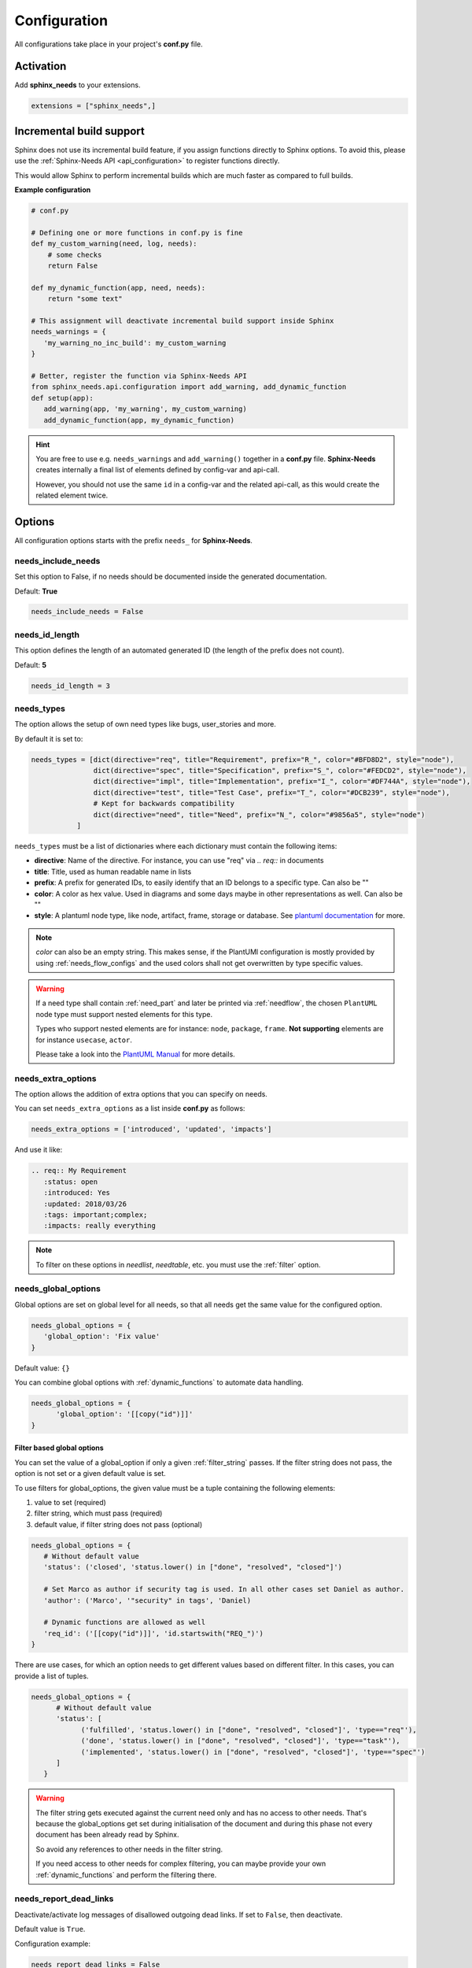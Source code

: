 .. _config:

Configuration
=============

All configurations take place in your project's **conf.py** file.

Activation
----------

Add **sphinx_needs** to your extensions.

.. code-block:: python

   extensions = ["sphinx_needs",]

.. _inc_build:

Incremental build support
-------------------------
Sphinx does not use its incremental build feature, if you assign functions directly to Sphinx options.
To avoid this, please use the :ref:`Sphinx-Needs API <api_configuration>` to register functions directly.

This would allow Sphinx to perform incremental builds which are much faster as compared to full builds.

**Example configuration**

.. code-block:: python

   # conf.py

   # Defining one or more functions in conf.py is fine
   def my_custom_warning(need, log, needs):
       # some checks
       return False

   def my_dynamic_function(app, need, needs):
       return "some text"

   # This assignment will deactivate incremental build support inside Sphinx
   needs_warnings = {
      'my_warning_no_inc_build': my_custom_warning
   }

   # Better, register the function via Sphinx-Needs API
   from sphinx_needs.api.configuration import add_warning, add_dynamic_function
   def setup(app):
      add_warning(app, 'my_warning', my_custom_warning)
      add_dynamic_function(app, my_dynamic_function)

.. hint::

   You are free to use e.g. ``needs_warnings`` and ``add_warning()`` together in a **conf.py** file.
   **Sphinx-Needs** creates internally a final list of elements defined by config-var and api-call.

   However, you should not use the same ``id`` in a config-var and the related api-call, as this would create
   the related element twice.

Options
-------

All configuration options starts with the prefix ``needs_`` for **Sphinx-Needs**.

needs_include_needs
~~~~~~~~~~~~~~~~~~~
Set this option to False, if no needs should be documented inside the generated documentation.

Default: **True**

.. code-block:: python

    needs_include_needs = False

.. _needs_id_length:

needs_id_length
~~~~~~~~~~~~~~~
This option defines the length of an automated generated ID (the length of the prefix does not count).

Default: **5**

.. code-block:: python

    needs_id_length = 3

.. _needs_types:

needs_types
~~~~~~~~~~~

The option allows the setup of own need types like bugs, user_stories and more.

By default it is set to:

.. code-block:: python

    needs_types = [dict(directive="req", title="Requirement", prefix="R_", color="#BFD8D2", style="node"),
                   dict(directive="spec", title="Specification", prefix="S_", color="#FEDCD2", style="node"),
                   dict(directive="impl", title="Implementation", prefix="I_", color="#DF744A", style="node"),
                   dict(directive="test", title="Test Case", prefix="T_", color="#DCB239", style="node"),
                   # Kept for backwards compatibility
                   dict(directive="need", title="Need", prefix="N_", color="#9856a5", style="node")
               ]

``needs_types`` must be a list of dictionaries where each dictionary must contain the following items:

* **directive**: Name of the directive. For instance, you can use "req" via `.. req::` in documents
* **title**: Title, used as human readable name in lists
* **prefix**: A prefix for generated IDs, to easily identify that an ID belongs to a specific type. Can also be ""
* **color**: A color as hex value. Used in diagrams and some days maybe in other representations as well. Can also be ""
* **style**: A plantuml node type, like node, artifact, frame, storage or database. See `plantuml documentation <http://plantuml.com/deployment-diagram>`__ for more.

.. note::

   `color` can also be an empty string. This makes sense, if the PlantUMl configuration is mostly provided by using
   :ref:`needs_flow_configs` and the used colors shall not get overwritten by type specific values.

.. warning::

   If a need type shall contain :ref:`need_part` and later be printed via :ref:`needflow`,
   the chosen ``PlantUML`` node type must support nested elements for
   this type.

   Types who support nested elements are for instance: ``node``, ``package``, ``frame``.
   **Not supporting** elements are for instance ``usecase``, ``actor``.

   Please take a look into the  `PlantUML Manual <https://plantuml.com/>`_ for more details.


.. _needs_extra_options:

needs_extra_options
~~~~~~~~~~~~~~~~~~~

.. versionadded:: 0.2.2

The option allows the addition of extra options that you can specify on
needs.

You can set ``needs_extra_options`` as a list inside **conf.py** as follows:

.. code-block:: python

   needs_extra_options = ['introduced', 'updated', 'impacts']


And use it like:

.. code-block:: rst

   .. req:: My Requirement
      :status: open
      :introduced: Yes
      :updated: 2018/03/26
      :tags: important;complex;
      :impacts: really everything

.. note:: To filter on these options in `needlist`, `needtable`, etc. you
          must use the :ref:`filter` option.


.. dropdown:: Show example

   **conf.py**

   .. code-block:: python

      needs_extra_options = ["my_extra_option",  "another_option"]

   **index.rst**

   .. code-block:: rst

      .. req:: My requirement with custom options
         :id: xyz_123
         :status: open
         :my_extra_option: A new option
         :another_option: filter_me

         Some content

      .. needfilter::
         :filter: "filter_me" in another_option

   **Result**

   .. req:: My requirement with custom options
      :id: xyz_123
      :status: open
      :my_extra_option: A new option
      :another_option: filter_me

      Some content

   .. needfilter::
      :filter: "filter_me" in another_option

.. _needs_global_options:

needs_global_options
~~~~~~~~~~~~~~~~~~~~
.. versionadded:: 0.3.0

Global options are set on global level for all needs, so that all needs get the same value for the configured option.

.. code-block:: python

   needs_global_options = {
      'global_option': 'Fix value'
   }

Default value: ``{}``

You can combine global options with :ref:`dynamic_functions` to automate data handling.

.. code-block:: python

   needs_global_options = {
         'global_option': '[[copy("id")]]'
   }

.. _global_option_filters:

Filter based global options
+++++++++++++++++++++++++++
.. versionadded:: 0.4.3

You can set the value of a global_option if only a given :ref:`filter_string` passes.
If the filter string does not pass, the option is not set or a given default value is set.

To use filters for global_options, the given value must be a tuple containing the following elements:

#. value to set (required)
#. filter string, which must pass (required)
#. default value, if filter string does not pass (optional)


.. code-block:: python

   needs_global_options = {
      # Without default value
      'status': ('closed', 'status.lower() in ["done", "resolved", "closed"]')

      # Set Marco as author if security tag is used. In all other cases set Daniel as author.
      'author': ('Marco', '"security" in tags', 'Daniel)

      # Dynamic functions are allowed as well
      'req_id': ('[[copy("id")]]', 'id.startswith("REQ_")')
   }

There are use cases, for which an option needs to get different values based on different filter.
In this cases, you can provide a list of tuples.

.. code-block:: python

      needs_global_options = {
            # Without default value
            'status': [
                  ('fulfilled', 'status.lower() in ["done", "resolved", "closed"]', 'type=="req"'),
                  ('done', 'status.lower() in ["done", "resolved", "closed"]', 'type=="task"'),
                  ('implemented', 'status.lower() in ["done", "resolved", "closed"]', 'type=="spec"')
            ]
         }

.. warning::

   The filter string gets executed against the current need only and has no access to other needs.
   That's because the global_options get set during initialisation of the document and during this phase not every
   document has been already read by Sphinx.

   So avoid any references to other needs in the filter string.

   If you need access to other needs for complex filtering, you can maybe provide your own :ref:`dynamic_functions`
   and perform the filtering there.

.. _needs_report_dead_links:

needs_report_dead_links
~~~~~~~~~~~~~~~~~~~~~~~

.. deprecated:: 2.1.0

    Instead add ``needs.link_outgoing`` to the `suppress_warnings <https://www.sphinx-doc.org/en/master/usage/configuration.html#confval-suppress_warnings>`__ list::

        suppress_warnings = ["needs.link_outgoing"]

Deactivate/activate log messages of disallowed outgoing dead links. If set to ``False``, then deactivate.

Default value is ``True``.

Configuration example:

.. code-block:: python

    needs_report_dead_links = False

.. _needs_extra_links:

needs_extra_links
~~~~~~~~~~~~~~~~~

.. versionadded:: 0.3.11

Allows the definition of additional link types.

Each configured link should define:

* **option**: The name of the option. Example "blocks".
* **incoming**: Incoming text, to use for incoming links. E.g. "is blocked by".
* **outgoing**: Outgoing text, to use for outgoing links. E.g. "blocks".
* **copy** (optional): True/False. If True, the links will be copied also to the common link-list (link type ``links``).
  Default: True
* **allow_dead_links** (optional): True/False. If True, dead links are allowed and do not throw a warning.
  See :ref:`allow_dead_links` for details. Default: False.
* **style** (optional): A plantuml style description, e.g. "#FFCC00". Used for :ref:`needflow`. See :ref:`links_style`.
* **style_part** (optional): Same as **style**, but get used if link is connected to a :ref:`need_part`.
  See :ref:`links_style`.


Configuration example:

.. code-block:: python

   needs_extra_links = [
      {
         "option": "checks",
         "incoming": "is checked by",
         "outgoing": "checks",
      },
      {
         "option": "triggers",
         "incoming": "is triggered by",
         "outgoing": "triggers",
         "copy": False,
         "allow_dead_links": True,
         "style": "#00AA00",
         "style_part": "#00AA00",
         "style_start": "-",
         "style_end": "--o",
      }
   ]


The above example configuration allows the following usage:

.. need-example::

    .. req:: My requirement
        :id: EXTRA_REQ_001

    .. test:: Test of requirements
        :id: EXTRA_TEST_001
        :checks: EXTRA_REQ_001, DEAD_LINK_NOT_ALLOWED
        :triggers: DEAD_LINK


.. attention:: The used option name can not be reused in the configuration of :ref:`needs_global_options`.

Link types with option-name **links** and **parent_needs** are added by default.
You are free to overwrite the default config by defining your own type with option name **links** or **parent_needs**.
This type will be used as default configuration for all links.

.. _allow_dead_links:

allow_dead_links
++++++++++++++++

.. versionadded:: 0.6.3

By setting ``allow_dead_links`` to ``True``, referenced, but not found needs do not throw a warning.
Instead the same text gets printed as log message on level ``INFO``.

Filtering
^^^^^^^^^
Need objects have the two attributes ``has_dead_links`` and ``has_forbidden_dead_links``.
``has_dead_links`` gets set to ``True``, if any dead link was found in the need.
And ``has_forbidden_dead_links`` is set to ``True`` only, if dead links were not allowed
(so ``allow_dead_links`` was set to ``False`` for at least one link type with dead links).

HTML style
^^^^^^^^^^

Also dead links get specific CSS attributes on the HTML output:
``needs_dead_link`` for all found dead links and an additional ``forbidden`` for link_types
with ``allow_dead_links`` not set or set to ``False``.

By default not allowed dead links will be shown in red , allowed ones in gray (see above example).


.. _links_style:

style / style_part
++++++++++++++++++

The style string can contain the following comma separated information:

* **color**: #ffcc00 or red
* **line style**: dotted, dashed, bold

Valid configuration examples are:

* ``#ffcc00``
* ``dashed``
* ``dotted,#red``

An empty string uses the default plantuml settings.

.. _needflow_style_start:

style_start / style_end
+++++++++++++++++++++++

These two options can define the arrow type, line type and line length.

See `Plantuml documentation page <https://plantuml.com/en/component-diagram>`_ for details about supported formats.

Here are some examples:

.. list-table::
   :header-rows: 1

   - * description
     * style_start
     * style_end
   - * default
     * ``-``
     * ``->``
   - * reverse
     * ``<-``
     * ``-``
   - * Both sides, dotted line
     * ``<.``
     * ``.>``
   - * Deeper level / longer line
     * ``--``
     * ``->``

Use ``style_start`` and ``style_end`` like this:

.. code-block:: python

   needs_extra_links = [
      {
         "option": "tests",
         "incoming": "is tested by",
         "outgoing": "tests",
         "copy": False,
         "style_start": "<-",
         "style_end": "down-->",
         "style": "#00AA00",
         "style_part": "dotted,#00AA00",
      }
   ]

.. note::

   Some plantuml diagrams have restrictions in the order of color (`style`)
   and orientation (`left`, `rigth`, `up` and `down`). We suggest to set the orientation
   in `style_end` like in the example above, as this is more often supported.


.. _needs_filter_data:

needs_filter_data
~~~~~~~~~~~~~~~~~

This option allows to use custom data inside a :ref:`filter_string`.

Configuration example:

.. code-block:: python

   def custom_defined_func():
       return "my_tag"

   needs_filter_data = {
       "current_variant": "project_x",
       "sphinx_tag": custom_defined_func(),
   }


The defined ``needs_filter_data`` must be a dictionary. Its values can be a string variable or a custom defined
function. The function get executed during config loading and must return a string.

The value of ``needs_filter_data`` will be available as data inside :ref:`filter_string` and can be very powerful
together with internal needs information to filter needs.

The defined extra filter data can be used like this:

.. code-block:: rst

   .. needextend:: type == "req" and sphinx_tag in tags
      :+tags: my_external_tag


or if project has :ref:`needs_extra_options` defined like:

.. code-block:: python

   needs_extra_options = ['variant']

The defined extra filter data can also be used like:

.. code-block:: rst

   .. needlist::
      :filter: variant != current_variant

   .. needextract::
      :filter: type == "story" and variant == current_variant
      :layout: clean
      :style: green_border


.. _needs_allow_unsafe_filters:

needs_allow_unsafe_filters
~~~~~~~~~~~~~~~~~~~~~~~~~~

Allow unsafe filter for :ref:`filter_func`. Default is ``False``.

If set to True, the filtered results will keep all fields as they are returned by the dynamic functions.
Fields can be added or existing fields can even be manipulated.

.. note::

   Keep in mind this only affects the filter results, original needs as displayed somewhere else are not modified.

If set to False, the filter results contains the original need fields and any manipulations of need fields are lost.

.. code-block:: python

   needs_allow_unsafe_filters = True


.. _needs_flow_engine:

needs_flow_engine
~~~~~~~~~~~~~~~~~

.. versionadded:: 2.2.0

Select between the rendering engines for :ref:`needflow` diagrams,

* ``plantuml``: Use `PlantUML <https://plantuml.com/>`__ to render the diagrams (default).
* ``graphviz``: Use `Graphviz <https://graphviz.org>`__ to render the diagrams.

.. _needs_flow_show_links:

needs_flow_show_links
~~~~~~~~~~~~~~~~~~~~~

.. versionadded:: 0.3.11

Used to de/activate the output of link type names beside the connection in the :ref:`needflow` directive:

.. code-block:: python

   needs_flow_show_links = True


Default value: ``False``

Can be configured also for each :ref:`needflow` directive via :ref:`needflow_show_link_names`.

.. _needs_flow_link_types:

needs_flow_link_types
~~~~~~~~~~~~~~~~~~~~~

.. versionadded:: 0.3.11

Defines the link_types to show in a :ref:`needflow` diagram:

.. code-block:: python

   needs_flow_link_types = ['links', 'blocks', 'tests']

You can define this setting on each specific ``needflow`` by using the :ref:`needflow` directive option :ref:`needflow_link_types`.
See also :ref:`needflow_link_types` for more details.

Default value: ``['links']``

.. _needs_flow_configs:

needs_flow_configs
~~~~~~~~~~~~~~~~~~

.. versionadded:: 0.5.2

``needs_flow_configs`` must be a dictionary which can store multiple `PlantUML configurations <https://plantuml.com/>`_.
These configs can then be selected when using :ref:`needflow`.

.. code-block:: python

   needs_flow_configs = {
      'my_config': """
          skinparam monochrome true
          skinparam componentStyle uml2
      """,
      'another_config': """
          skinparam class {
              BackgroundColor PaleGreen
              ArrowColor SeaGreen
              BorderColor SpringGreen
          }
      """
   }

This configurations can then be used like this:

.. need-example::

    .. needflow::
        :tags: flow_example
        :types: spec
        :config: lefttoright,my_config

Multiple configurations can be used by separating them with a comma,
these will be applied in the order they are defined.

See :ref:`needflow config option <needflow_config>` for more details and already available configurations.

.. _needs_graphviz_styles:

needs_graphviz_styles
~~~~~~~~~~~~~~~~~~~~~

.. versionadded:: 2.2.0

This must be a dictionary which can store multiple `Graphviz configurations <https://graphviz.org>`__.
These configs can then be selected when using :ref:`needflow` and the engine is set to ``graphviz``.

.. code-block:: python

    needs_graphviz_styles = {
        "my_config": {
            "graph": {
                "rankdir": "LR",
                "bgcolor": "transparent",
            },
            "node": {
                "fontname": "sans-serif",
                "fontsize": 12,
            },
            "edge": {
                "color": "#57ACDC",
                "fontsize": 10,
            },
        }
    }

This configurations can then be used like this:

.. code-block:: restructuredtext

    .. needflow::
        :engine: graphviz
        :config: lefttoright,my_config

Multiple configurations can be used by separating them with a comma,
these will be merged in the order they are defined.
For example ``my_config1,my_config2`` would be the same as ``my_config3``:

.. code-block:: python

    needs_graphviz_styles = {
        "my_config1": {
            "graph": {
                "rankdir": "LR",
            }
        },
        "my_config2": {
            "graph": {
                "bgcolor": "transparent",
            }
        }
        "my_config3": {
            "graph": {
                "rankdir": "LR",
                "bgcolor": "transparent",
            }
        }
    }

.. _needs_report_template:

needs_report_template
~~~~~~~~~~~~~~~~~~~~~

.. versionadded:: 1.0.1

You can customize the layout of :ref:`needreport` using `Jinja <http://jinja.pocoo.org/>`__.

Set the value of ``needs_report_template`` to the path of the template you want to use.

.. note::

   The path must be an absolute path based on the **conf.py** directory.
   Example: ``needs_report_template = '/needs_templates/report_template.need'``

   The template file should be a plain file with any of the following file extensions: ``.rst``, ``.need``, or ``.txt``.

If you do not set ``needs_report_template``, the default template used is:

.. code-block:: jinja

   {# Output for needs_types #}
   {% if types|length != 0 %}
   .. dropdown:: Need Types
      :class: needs_report_table

      .. list-table::
        :widths: 40 20 20 20
        :header-rows: 1

        * - TITLE
          - DIRECTIVE
          - PREFIX
          - STYLE
        {% for type in types %}
        * - {{ type.title }}
          - {{ type.directive }}
          - `{{ type.prefix }}`
          - {{ type.style }}
        {% endfor %}
   {% endif %}
   {# Output for needs_types #}

   {# Output for needs_extra_links #}
   {% if links|length != 0 %}
   .. dropdown:: Need Extra Links
      :class: needs_report_table

      .. list-table::
        :widths: 10 30 30 5 20
        :header-rows: 1

        * - OPTION
          - INCOMING
          - OUTGOING
          - COPY
          - ALLOW DEAD LINKS
        {% for link in links %}
        * - {{ link.option | capitalize }}
          - {{ link.incoming | capitalize }}
          - {{ link.outgoing | capitalize }}
          - {{ link.get('copy', None) | capitalize }}
          - {{ link.get('allow_dead_links', False) | capitalize }}
        {% endfor %}
   {% endif %}
   {# Output for needs_extra_links #}

   {# Output for needs_options #}
   {% if options|length != 0 %}
   .. dropdown:: Need Extra Options
      :class: needs_report_table

      {% for option in options %}
      * {{ option }}
      {% endfor %}
   {% endif %}
   {# Output for needs_options #}

   {# Output for needs metrics #}
   {% if usage|length != 0 %}
   .. dropdown:: Need Metrics

      .. list-table::
         :widths: 40 40
         :header-rows: 1

         * - NEEDS TYPES
           - NEEDS PER TYPE
         {% for k, v in usage["needs_types"].items() %}
         * - {{ k | capitalize }}
           - {{ v }}
         {% endfor %}
         * - **Total Needs Amount**
           - {{ usage.get("needs_amount") }}
   {% endif %}
   {# Output for needs metrics #}

   

The plugin provides the following variables which you can use in your custom Jinja template:

* types - list of :ref:`need types <needs_types>`
* links - list of :ref:`extra need links <needs_extra_links>`
* options - list of :ref:`extra need options <needs_extra_options>`
* usage - a dictionary object containing information about the following:
    + needs_amount -> total amount of need objects in the project
    + needs_types -> number of need objects per needs type

needs_diagram_template
~~~~~~~~~~~~~~~~~~~~~~

This option allows to control the content of diagram elements which get automatically generated by using
`.. needflow::` / :ref:`needflow` (when using the ``plantuml`` engine).

This function is based on `plantuml <http://plantuml.com>`__, so that each
`supported style <http://plantuml.com/creole>`_ can be used.

The rendered template is used inside the following plantuml syntax and must care about leaving the final string
valid:

.. code-block:: python

    'node "YOUR_TEMPLATE" as need_id [[need_link]]'

By default the following template is used:

.. code-block:: jinja

    {%- if is_need -%}
    <size:12>{{type_name}}</size>\\n**{{title|wordwrap(15, wrapstring='**\\\\n**')}}**\\n<size:10>{{id}}</size>
    {%- else -%}
    <size:12>{{type_name}} (part)</size>\\n**{{content|wordwrap(15, wrapstring='**\\\\n**')}}**\\n<size:10>{{id_parent}}.**{{id}}**</size>
    {%- endif -%}
    


.. _needs_id_required:

needs_id_required
~~~~~~~~~~~~~~~~~

.. versionadded:: 0.1.19

Forces the user to set an ID for each need, which gets defined.

So no ID is autogenerated any more, if this option is set to True:

.. code-block:: python

    needs_id_required = True

By default this option is set to **False**.

If an ID is missing Sphinx throws the exception "NeedsNoIdException" and stops the build.

**Example**:

.. code-block:: rst

    .. With needs_id_required = True

    .. req:: Working Requirement
       :id: R_001

    .. req:: **Not working**, because :id: is not set.


    .. With needs_id_required = False

    .. req:: This works now!

.. _needs_id_from_title:

needs_id_from_title
~~~~~~~~~~~~~~~~~~~

Generates needs ID from title. By default, this setting is set to **False**.

When no need ID is given by the user, and `needs_id_from_title` is set to **True**, then a need ID
will be calculated based on the current need directive prefix, title, and a hashed value from title.

.. need-example::

    .. req:: Group big short
    
The calculated need ID will be: `R_GROUP_BIG_SHORT_{hashed value}`, if the need ID length doesn't
exceed the setting from :ref:`needs_id_length`.

.. note::

   The user needs to ensure the uniqueness of the given title, and also match the settings of 
   :ref:`needs_id_length` and :ref:`needs_id_regex`.

.. _needs_title_optional:

needs_title_optional
~~~~~~~~~~~~~~~~~~~~

.. versionadded:: 0.2.3

Normally a title is required to follow the need directive as follows:

.. code-block:: rst

    .. req:: This is the required title
        :id: R_9999

By default this option is set to **False**.

When this option is set to **True**, a title does not need to be provided, but
either some content or an `:id:` element will be required.  If a title is not
provided and no ID is provided, then an ID will be generated based on the
content of the requirement.

It is important to note in these scenarios that titles will not be available
in other directives such as needtable, needlist, needflow.

A title can be auto-generated for a requirement by either setting
:ref:`needs_title_from_content` to **True** or providing the flag
`:title_from_content:` as follows:

The resulting requirement would have the title derived from the first
sentence of the requirement.

.. need-example::

    .. req::
        :title_from_content:

        This will be my title.  Anything after the first sentence will not be
        part of the title.


.. _needs_title_from_content:

needs_title_from_content
~~~~~~~~~~~~~~~~~~~~~~~~

.. versionadded:: 0.2.3

This setting defaults to **False**. When set to **True** and a need does
not provide a title, then a title will be generated using the first sentence
in the content of the requirement.  The length of the title will adhere to the needs_max_title_length_
setting (which is not limited by default).

.. note::

   When using this setting be sure to exercise caution that special formatting
   that you would not want in the title (bulleted lists, nested directives, etc.)
   do not appear in the first sentence.

If a title is specified for an individual requirement, then that title
will be used over the generated title.

.. need-example::

    .. req::

        The tool must have error logging.
        All critical errors must be written to the console.


.. _needs_max_title_length:

needs_max_title_length
~~~~~~~~~~~~~~~~~~~~~~~

This option is used in conjunction with auto-generated titles as controlled by
needs_title_from_content_ and :ref:`title_from_content`. By default, there is no
limit to the length of a title.

If you provide a maximum length and the generated title exceeds that limit,
then we use an elided version of the title.

When generating a requirement ID from the title, the full generated title will
still be used.

Example:

.. req::
    :title_from_content:

    This is a requirement with a very long title that will need to be
    shortened to prevent our titles from being too long.
    Additional content can be provided in the requirement and not be part
    of the title.

.. _needs_show_link_type:

needs_show_link_type
~~~~~~~~~~~~~~~~~~~~
.. versionadded:: 0.1.27

This option mostly affects the roles :ref:`role_need_outgoing` and :ref:`role_need_incoming` by showing
the *type* beside the ID of the linked need.

Can be combined with **needs_show_link_title**.

Activate it by setting it on True in your **conf.py**:

.. code-block:: python

    needs_show_link_type = True

.. _needs_show_link_title:

needs_show_link_title
~~~~~~~~~~~~~~~~~~~~~
.. versionadded:: 0.1.27

This option mostly affects the roles :ref:`role_need_outgoing` and :ref:`role_need_incoming` by showing
the *title* beside the ID of the linked need.

Can be combined with **needs_show_link_type**.

Activate it by setting it on True in your **conf.py**:

.. code-block:: python

    needs_show_link_title = True

.. _needs_show_link_id:

needs_show_link_id
~~~~~~~~~~~~~~~~~~
.. versionadded:: 1.0.3

This option mostly affects the roles :ref:`role_need_outgoing` and :ref:`role_need_incoming` by showing
the *ID*  of the linked need.

Can be combined with :ref:`needs_show_link_type` and :ref:`needs_show_link_title`.


.. code-block:: python

    needs_show_link_id = True

.. _needs_file:

needs_file
~~~~~~~~~~
.. versionadded:: 0.1.30

Defines the location of a JSON file, which is used by the builder :ref:`needs_builder` as input source.
Default value: *needs.json*.

.. _needs_statuses:

needs_statuses
~~~~~~~~~~~~~~

.. versionadded:: 0.1.41

Defines a set of valid statuses, which are allowed to be used inside documentation.
If we detect a status not defined, an error is thrown and the build stops.
The checks are case sensitive.

Activate it by setting it like this:

.. code-block:: python

    needs_statuses = [
        dict(name="open", description="Nothing done yet"),
        dict(name="in progress", description="Someone is working on it"),
        dict(name="implemented", description="Work is done and implemented"),
    ]

If parameter is not set or set to *False*, no checks will be performed.

Default value: *[]*.

.. _needs_tags:

needs_tags
~~~~~~~~~~

.. versionadded:: 0.1.41

Defines a set of valid tags, which are allowed to be used inside documentation.
If we detect a tag not defined, an error is thrown and the build stops.
The checks are case sensitive.

Activate it by setting it like this:

.. code-block:: python

    needs_tags = [
        dict(name="new", description="new needs"),
        dict(name="security", description="tag for security needs"),
    ]

If parameter is not set or set to *[]*, no checks will be performed.

Default value: *[]*.


.. _needs_css:

needs_css
~~~~~~~~~

.. versionadded:: 0.1.42

Defines the location of a CSS file, which will be added during documentation build.

If path is relative, **Sphinx-Needs** will search for related file in its own CSS-folder only!
Currently supported CSS files:

* **blank.css** : CSS file with empty styles
* **modern.css**: modern styles for a need (default)
* **dark.css**: styles for dark page backgrounds

Use it like this:

.. code-block:: python

    needs_css = "blank.css"


To provide your own CSS file, the path must be absolute. Example:

.. code-block:: python

    import os

    conf_py_folder = os.path.dirname(__file__)
    needs_css =  os.path.join(conf_py_folder, "my_styles.css")

See :ref:`styles_css` for available CSS selectors and more.


.. _needs_role_need_template:

needs_role_need_template
~~~~~~~~~~~~~~~~~~~~~~~~

.. versionadded:: 0.1.48

Provides a way of changing the text representation of a referenced need.

If you use the role :ref:`role_need`, **Sphinx-Needs** will create a text representation of the referenced need.
By default a referenced need is described by the following string:

.. code-block:: jinja

    {title} ({id})

By using ``needs_role_need_template`` this representation can be easily adjusted to own requirements.

Here are some ideas, how it could be used inside the **conf.py** file:

.. code-block:: python

    needs_role_need_template = "[{id}]: {title}"
    needs_role_need_template = "-{id}-"
    needs_role_need_template = "{type}: {title} ({status})"
    needs_role_need_template = "{title} ({tags})"
    needs_role_need_template = "{title:*^20s} - {content:.30}"
    needs_role_need_template = "[{id}] {title} ({status}) {type_name}/{type} - {tags} - {links} - {links_back} - {content}"

``needs_role_need_template`` must be a string, which supports the following placeholders:

* id
* type (short version)
* type_name (long, human readable version)
* title
* status
* tags, joined by ";"
* links, joined by ";"
* links_back, joined by ";"
* content

All options of Python's `.format() <https://docs.python.org/3.4/library/functions.html#format>`_ function are supported.
Please see https://pyformat.info/ for more information.

RST-attributes like ``**bold**`` are **not** supported.

.. _needs_role_need_max_title_length:

needs_role_need_max_title_length
~~~~~~~~~~~~~~~~~~~~~~~~~~~~~~~~
.. versionadded:: 0.3.14

Defines the maximum length of need title that is shown in need references.

By default, need titles that are longer than 30 characters are shortened when
shown in :ref:`role_need` text representation and "..." is added at end. By
using ``needs_role_need_max_title_length``, it is possible to change this
maximum length.

If set to -1 the title will never be shortened.

.. code-block:: python

    # conf.py
    needs_role_need_max_title_length = 45

.. _needs_table_style:

needs_table_style
~~~~~~~~~~~~~~~~~
.. versionadded:: 0.2.0

Defines the default style for each table. Can be overridden for specific tables by setting parameter
:ref:`needtable_style` of directive :ref:`needtable`.

.. code-block:: python

    # conf.py
    needs_table_style = "datatables"

Default value: ``"datatables"``

Supported values:

* **table**: Default Sphinx table
* **datatables**: Table with activated DataTables functions (Sort, search, export, ...).


.. _needs_table_columns:

needs_table_columns
~~~~~~~~~~~~~~~~~~~
.. versionadded:: 0.2.0

Defines the default columns for each table. Can be overridden for specific tables by setting parameter
:ref:`needtable_columns` of directive :ref:`needtable`.

.. code-block:: python

    # conf.py
    needs_table_columns = "title;status;tags"

Default value: ``"id;title;status;type;outgoing;tags"``

Supported values:

* id
* title
* status
* type
* tags
* incoming
* outgoing

.. _needs_id_regex:

needs_id_regex
~~~~~~~~~~~~~~

.. versionadded:: 0.2.0

Defines a regular expression used to validate all manually set IDs and to generate valid IDs for needs
without a given ID.

Default value: ``^[A-Z0-9_]{5,}``

By default, an ID is allowed to contain upper characters, numbers and underscore only.
The ID length must be at least 3 characters.

.. warning::

   An automatically generated ID of needs without a manually given ID must match
   the default value of needs_id_regex only.

   If you change the regular expression, you should also set :ref:`needs_id_required`
   so that authors are forced to set an valid ID.

.. _needs_functions:

needs_functions
~~~~~~~~~~~~~~~

.. versionadded:: 0.3.0

Used to register own dynamic functions.

Must be a list of python functions.

Default value: ``[]``

Inside your **conf.py** file use it like this:

.. code-block:: python

   needs_functions == [my_own_function]

   def my_own_function(app, need, needs):
       return "Awesome"

See :ref:`dynamic_functions` for more information.

.. warning::

   Assigning a function to a Sphinx option will deactivate the incremental build feature of Sphinx.
   Please use the :ref:`Sphinx-Needs API <api_configuration>` and read :ref:`inc_build` for details.

It is better to use the following way in your **conf.py** file:

.. code-block:: python

     from sphinx_needs.api import add_dynamic_function

        def my_function(app, need, needs, *args, **kwargs):
            # Do magic here
            return "some data"

        def setup(app):
              add_dynamic_function(app, my_function)



.. _needs_part_prefix:

needs_part_prefix
~~~~~~~~~~~~~~~~~

.. versionadded:: 0.3.6

String used as prefix for :ref:`need_part` output in :ref:`tables <needtable_show_parts>`.

Default value: ``u'\u2192\u00a0'``

The default value contains an arrow right and a non breaking space.

.. code-block:: python

   needs_part_prefix = u'\u2192\u00a0'

See :ref:`needtable_show_parts` for an example output.


.. _needs_warnings:

needs_warnings
~~~~~~~~~~~~~~~~~
.. versionadded:: 0.5.0

``needs_warnings`` allows the definition of warnings which all needs must avoid during a Sphinx build.

A raised warning will print a sphinx-warning during build time.

Use ``-W`` in your Sphinx build command to stop the whole build, if a warning is raised.
This will handle **all warnings** as exceptions.

.. code-block:: python

   # conf.py

   # Defining one or more functions in conf.py is fine
   def my_custom_warning_check(need, log):
       if need["status"] == "open":
           log.info(f"{need['id']} status must not be 'open'.")
           return True
       return False

   def custom_warning_multi_needs(need, log, needs):
       # need is closed, but linked need is still open.
       # This is not allowed by this rule.
       return_code: bool = False
       if need["status"] in [
           "closed",
           "done",
       ]:
           for linked_need in need["depend"]:
               if needs[linked_need]["status"] not in [
                  "closed",
                   "done",
               ]:
                   return_code = True

       return return_code

   needs_warnings = {
       # req need must not have an empty status field
       'req_with_no_status': "type == 'req' and not status",

       # status must be open or closed
       'invalid_status' : "status not in ['open', 'closed']",

       # This assignment will deactivate incremental build support inside Sphinx and
       # can create an unpickable configuration warning.
       # user defined filter code function
       'type_match': my_custom_warning_check,
   }

   # Better, register all warnings via Sphinx-Needs API. In all cases avoid to double definition of filters.
   from sphinx_needs.api.configuration import add_warning
   def setup(app):
       #add_warning(app, "req_with_no_status", "type == 'req' and not status"
       #add_warning(app, "invalid_status", "status not in ['open', 'closed']"
       #add_warning(app, "type_match", my_custom_warning_check
       add_warning(app, "depend_need_not_closed", custom_warning_multi_needs)

``needs_warnings`` must be a dictionary.
The **dictionary key** is used as identifier and gets printed in log outputs.
The **value** must be a valid filter string or a custom defined filter code function and defines a *not allowed behavior*.

So use the filter string or filter code function to define how needs are not allowed to be configured/used.
The defined filter string and filter code function must return:

* ``True`` - Warning shall be raised
* ``False`` - No warning needed



.. warning::

   Assigning a function to a Sphinx option will deactivate the incremental build feature of Sphinx.
   Please use the :ref:`Sphinx-Needs API <api_configuration>` and read :ref:`inc_build` for details.

Example output:

.. code-block:: text

   ...
   looking for now-outdated files... none found
   pickling environment... done
   checking consistency... WARNING: Sphinx-Needs warnings were raised. See console / log output for details.

   Checking Sphinx-Needs warnings
     type_check: passed
     invalid_status: failed
       failed needs: 11 (STYLE_005, EX_ROW_1, EX_ROW_3, copy_2, clv_1, clv_2, clv_3, clv_4, clv_5, T_C3893, R_AD4A0)
       used filter: status not in ["open", "in progress", "closed", "done"] and status is not None

     type_match: failed
       failed needs: 1 (TC_001)
       used filter: <function my_custom_warning_check at 0x7faf3fbcd1f0>

     depend_need_not_closed: failed
       failed needs: 1 (TC_MULTI2)
       used filter: <function custom_warning_multi_needs at 0x7faf3fbcd6f0>

   done
   ...

Due to the nature of Sphinx logging, a sphinx-warning may be printed wherever in the log.

.. _needs_warnings_always_warn:

needs_warnings_always_warn
~~~~~~~~~~~~~~~~~~~~~~~~~~

If set to ``True``, will allow you to log :ref:`needs_warnings` not passed into a given file if using your Sphinx build
command with ``-w``.

Default: ``False``.

For example, set this option to True:

.. code-block:: python

    needs_warnings_always_warn = True

Using Sphinx build command ``sphinx-build -M html {srcdir} {outdir} -w error.log``, all the :ref:`needs_warnings` not passed will be
logged into a **error.log** file as you specified.

If you use ``sphinx-build -M html {srcdir} {outdir} -W -w error.log``, the first :ref:`needs_warnings` not passed will stop the build and
be logged into the file error.log.

.. _needs_layouts:

needs_layouts
~~~~~~~~~~~~~
.. versionadded:: 0.5.0

You can use ``needs_layouts`` to define custom grid-based layouts with custom data.

Please read :ref:`layouts_styles` for a lot more detailed information.

``needs_layouts`` must be a dictionary and each key represents a layout. A layout must define the used grid-system and
a layout-structure.

Example:

.. code-block:: python

    needs_layouts = {
        'my_layout': {
            'grid': 'simple',
            'layout': {
                'head': ['my custom head'],
                'meta': ['my first meta line',
                         'my second meta line']
            }
        }
    }

.. note::

   **Sphinx-Needs** provides some default layouts. These layouts cannot be overwritten.
   See :ref:`layout list <layouts>` for more information.

.. _needs_default_layout:

needs_default_layout
~~~~~~~~~~~~~~~~~~~~~
.. versionadded:: 0.5.0

``needs_default_layout`` defines the layout to use by default.

The name of the layout must have been provided by **Sphinx-Needs** or by user via
configuration :ref:`needs_layouts`.

Default value of ``needs_default_layout`` is ``clean``.

.. code-block:: python

      needs_default_layout = 'my_own_layout'

.. _needs_default_style:

needs_default_style
~~~~~~~~~~~~~~~~~~~
.. versionadded:: 0.5.0

The value of ``needs_default_style`` is used as default value for each need which does not define its own
style information via ``:style:`` option.

See :ref:`styles` for a list of default style names.

.. code-block:: python

   needs_default_layout = 'border_yellow'


A combination of multiple styles is possible:

.. code-block:: python

   needs_default_style = 'blue, green_border'

Custom values can be set as well, if your projects provides the needed CSS-files for it.

.. _needs_template_folder:

needs_template_folder
~~~~~~~~~~~~~~~~~~~~~

.. versionadded:: 0.5.2

``needs_template_folder`` allows the definition of your own **Sphinx-Needs** template folder.
By default this is ``needs_templates/``.

The folder must already exist, otherwise an exception gets thrown, if a need tries to use a template.

Read also :ref:`need_template option description <need_template>` for information of how to use templates.

.. _needs_duration_option:

needs_duration_option
~~~~~~~~~~~~~~~~~~~~~

.. versionadded:: 0.5.5

Used to define option to store ``duration`` information for :ref:`needgantt`.

See also :ref:`needgantt_duration_option`, which overrides this value for specific ``needgantt`` charts.

Default: :ref:`need_duration`

.. _needs_completion_option:

needs_completion_option
~~~~~~~~~~~~~~~~~~~~~~~

.. versionadded:: 0.5.5

Used to define option to store ``completion`` information for :ref:`needgantt`.

See also :ref:`needgantt_completion_option`, which overrides this value for specific ``needgantt`` charts.

Default: :ref:`need_completion`

.. _needs_services:

needs_services
~~~~~~~~~~~~~~

.. versionadded:: 0.6.0

Takes extra configuration options for :ref:`services`:

.. code-block:: python

    needs_services = {
        'jira': {
            'url': 'my_jira_server.com',
        },
        'git': {
            'url': 'my_git_server.com',
        },
        'my_service': {
            'class': MyServiceClass,
            'config_1': 'value_x',
        }
    }

Each key-value-pair in ``needs_services`` describes a service specific configuration.

Own services can be registered by setting ``class`` as additional option.

Config options are service specific and are described by :ref:`services`.

See also :ref:`needservice`.

.. _needs_service_all_data:

needs_service_all_data
~~~~~~~~~~~~~~~~~~~~~~

.. versionadded:: 0.6.0

If set to ``True``, data for options which are unknown, is added as string to the need content.
If ``False``, unknown option data is not shown anywhere.

Default: ``False``.

.. code-block:: python

    needs_service_all_data = True




.. _needs_external_needs:

needs_external_needs
~~~~~~~~~~~~~~~~~~~~

.. versionadded:: 0.7.0

Allows to reference and use external needs without having their representation in your own documentation.
(Unlike :ref:`needimport`, which creates need-objects from a local ``needs.json`` only).

.. code-block:: python

    needs_external_needs = [
      {
        'base_url': 'http://mydocs/my_project',
        'json_url':  'http://mydocs/my_project/needs.json',
        'version': '1.0',
        'id_prefix': 'ext_',
        'css_class': 'external_link',
      },
      {
        'base_url': 'http://mydocs/another_project/',
        'json_path':  'my_folder/needs.json',
        'version': '2.5',
        'id_prefix': 'other_',
        'css_class': 'project_x',
      },
      {
        'base_url': '<relative_path_from_my_build_html_to_my_project>/<relative_path_to_another_project_build_html>',
        'json_path':  'my_folder/needs.json',
        'version': '2.5',
        'id_prefix': 'ext_',
        'css_class': 'project_x',
      },
      {
        "base_url": "http://my_company.com/docs/v1/",
        "target_url": "issue/{{need['id']}}",
        "json_path": "needs_test.json",
        "id_prefix": "ext_need_id_",
      },
      {
        "base_url": "http://my_company.com/docs/v1/",
        "target_url": "issue/{{need['type']|upper()}}",
        "json_path": "needs_test.json",
        "id_prefix": "ext_need_type_",
      },
      {
        "base_url": "http://my_company.com/docs/v1/",
        "target_url": "issue/fixed_string",
        "json_path": "needs_test.json",
        "id_prefix": "ext_string_",
      },
    ]

``needs_external_needs`` must be a list of dictionary elements and each dictionary must/can have the following
keys:

:base_url: Base url which is used to calculate the final, specific need url. Normally the path under which the ``index.html`` is provided.
           Base url supports also relative path, which starts from project build html folder (normally where ``index.html`` is located).
:target_url: Allows to config the final caculated need url. (*optional*)
             |br| If provided, ``target_url`` will be appended to ``base_url`` as the final calculate need url, e.g. ``base_url/target_url``.
             If not, the external need url uses the default calculated ``base_url``.
             |br| The ``target_url`` supports Jinja context ``{{need[]}}``, ``need option`` used as key, e.g ``{{need['id']}}`` or ``{{need['type']}}``.
:json_url: An url, which can be used to download the ``needs.json`` (or similar) file.
:json_path: The path to a ``needs.json`` file located inside your documentation project. Can not be used together with
            ``json_url``. |br| The value must be a relative path, which is relative to the project configuration folder
            (where the **conf.py** is stored). (Since version `0.7.1`)
:version: Defines the version to use inside the ``needs.json`` file (*optional*).
:id_prefix: Prefix as string, which will be added to all id of external needs. Needed, if there is the risk that
            needs from different projects may have the same id (*optional*).
:css_class: A class name as string, which gets set in link representations like :ref:`needtable`.
            The related CSS class definition must be done by the user, e.g. by :ref:`own_css`.
            (*optional*) (*default*: ``external_link``)



.. _needs_needextend_strict:

needs_needextend_strict
~~~~~~~~~~~~~~~~~~~~~~~
.. versionadded:: 1.0.3

``needs_needextend_strict`` allows you to deactivate or activate
the :ref:`strict <needextend_strict>` option behaviour for all :ref:`needextend` directives.

.. _needs_table_classes:

needs_table_classes
~~~~~~~~~~~~~~~~~~~
.. versionadded:: 0.7.2

Allows to define custom CSS classes which get set for the HTML tables of  ``need`` and ``needtable``.
This may be needed to avoid custom table handling of some specific Sphinx theme like ReadTheDocs.

.. code-block:: python

   needs_table_classes = ['my_custom_class', 'another_class']

These classes are not set for needtables using the ``table`` style, which is using the normal Sphinx table layout
and therefore must be handled by themes.

.. _needs_builder_filter:

needs_builder_filter
~~~~~~~~~~~~~~~~~~~~
.. versionadded:: 0.7.2

Defines a :ref:`filter_string` used to filter needs for the builder :ref:`needs_builder`.

Default is ``'is_external==False'``, so all locally defined need objects are taken into account.
Need objects imported via :ref:`needs_external_needs` get sorted out.

.. code-block:: python

   needs_builder_filter = 'status=="open"'

.. _needs_string_links:

needs_string_links
~~~~~~~~~~~~~~~~~~
.. versionadded:: 0.7.4

Transforms a given option value to a link.

Helpful e.g. to generate a link to a ticket system based on the given ticket number only.

.. code-block:: python

    needs_string_links = {
        'custom_name': {
            'regex': "...",
            'link_url' : "...",
            'link_name': '...'
            'options': ['status', '...']
        }
    }

:regex: Must be a valid regular expression. Named capture groups are supported.
:link_url: The final url as string. Supports Jinja.
:link_name: The final link name as string. Supports Jinja.
:options: List of option names, for which the regex shall be checked.

``link_name`` and ``link_url`` support the `Jinja2 <https://jinja.palletsprojects.com>`__ syntax.
All named capture group values get injected, so that parts of the option-value can be reused for
link name and url.

**Example**:


.. code-block:: python

    # conf.py

    needs_string_links = {
        # Adds link to the Sphinx-Needs configuration page
        'config_link': {
            'regex': r'^(?P<value>\w+)$',
            'link_url': 'https://sphinx-needs.readthedocs.io/en/latest/configuration.html#{{value | replace("_", "-")}}',
            'link_name': 'Sphinx-Needs docs for {{value | replace("_", "-") }}',
            'options': ['config']
        },
        # Links to the related github issue
        'github_link': {
            'regex': r'^(?P<value>\w+)$',
            'link_url': 'https://github.com/useblocks/sphinx-needs/issues/{{value}}',
            'link_name': 'GitHub #{{value}}',
            'options': ['github']
        }
    }


.. need-example::

   .. spec:: Use needs_string_links
      :id: EXAMPLE_STRING_LINKS
      :config: needs_string_links
      :github: 404,652

      Replaces the string from ``:config:`` and ``:github:`` with a link to the related website.

.. note::

   You must define the options specified under :ref:`needs_string_links` inside :ref:`needs_extra_options` as well.

.. _needs_build_json:

needs_build_json
~~~~~~~~~~~~~~~~

.. versionadded:: 0.7.6

Builds a ``needs.json`` file during other builds, like ``html``.

This allows to have one single Sphinx-Build for two output formats, which may save some time.

All other ``needs.json`` related configuration values, like :ref:`needs_file`,
:ref:`needs_build_json_per_id` and :ref:`needs_json_remove_defaults` 
are taken into account.

Default: False

Example:

.. code-block:: python

      needs_build_json = True

.. hint::

   The created ``needs.json`` file gets stored in the ``outdir`` of the current builder.
   So if ``html`` is used as builder, the final location is e.g. ``_build/html/needs.json``.

   See :ref:`this section <needs_builder_format>`, for an explanation of the output format.

.. _needs_reproducible_json:

needs_reproducible_json 
~~~~~~~~~~~~~~~~~~~~~~~

.. versionadded:: 2.0.0

Setting ``needs_reproducible_json = True`` will ensure the ``needs.json`` output is reproducible,
e.g. by removing timestamps from the output.

.. _needs_json_remove_defaults:

needs_json_remove_defaults 
~~~~~~~~~~~~~~~~~~~~~~~~~~

.. versionadded:: 2.1.0

Setting ``needs_json_remove_defaults = True`` will remove all need fields with default from ``needs.json``, greatly reducing its size.
The defaults can be retrieved from the ``needs_schema`` now also output in the JSON file (see :ref:`this section <needs_builder_format>` for the format).

.. _needs_build_json_per_id:

needs_build_json_per_id 
~~~~~~~~~~~~~~~~~~~~~~~

.. versionadded:: 2.0.0
    
Builds list json files for each need. The name of each file is the ``id`` of need.
This option works like :ref:`needs_build_json`. 

Default: False

Example:

.. code-block:: python

    needs_build_json_per_id = False

.. hint::

    The created single json file per need, located in :ref:`needs_build_json_per_id_path` folder, e.g ``_build/needs_id/abc_432.json``
 
.. _needs_build_json_per_id_path:

needs_build_json_per_id_path 
~~~~~~~~~~~~~~~~~~~~~~~~~~~~

.. versionadded:: 2.0.0
    
This option sets the location of the set of ``needs.json`` for every needs-id.

Default value: ``needs_id``

Example:

.. code-block:: python

    needs_build_json_per_id_path = "needs_id"

.. hint::

    The created ``needs_id`` folder gets stored in the ``outdir`` of the current builder. The final location is e.g. ``_build/needs_id``

.. _needs_build_needumls:

needs_build_needumls
~~~~~~~~~~~~~~~~~~~~

Exports :ref:`needuml` data during each build.

This option works like :ref:`needs_build_json`. But the value of :ref:`needs_build_needumls` should be a string,
not a boolean. Default value of is: ``""``.

This value of this option shall be a **relative folder path**, which specifies and creates the relative folder in the
``outdir`` of the current builder.

Example:

.. code-block:: python

    needs_build_needumls = "my_needumls"

As a result, all the :ref:`needuml` data will be exported into folder in the ``outdir`` of the current builder, e.g. ``_build/html/my_needumls/``.

.. _needs_permalink_file:

needs_permalink_file
~~~~~~~~~~~~~~~~~~~~

The option specifies the name of the permalink html file,
which will be copied to the html build directory during build.

The permalink web site will load a ``needs.json`` file as specified
by :ref:`needs_permalink_data` and re-direct the web browser to the html document
of the need, which is specified by appending the need ID as a query
parameter, e.g., ``http://localhost:8000/permalink.html?id=REQ_4711``. 

Example:

.. code-block:: python

    needs_permalink_file = "my_permalink.html"

Results in a file ``my_permalink.html`` in the
html build directory.
If this directory is served on ``localhost:8000``, then the file will be
available at ``http://localhost:8000/my_permalink.html``.

Default value: ``permalink.html``

.. _needs_permalink_data:

needs_permalink_data
~~~~~~~~~~~~~~~~~~~~

This options sets the location of a ``needs.json`` file. 
This file is used to create permanent links for needs as described 
in :ref:`needs_permalink_file`.

The path can be a relative path (relative to the permalink html file),
an absolute path (on the web server) or an URL.

Default value: ``needs.json``


.. _needs_constraints:

needs_constraints
~~~~~~~~~~~~~~~~~

.. versionadded:: 1.0.1

.. code-block:: python

    needs_constraints = {

        "critical": {
            "check_0": "'critical' in tags",
            "check_1": "'security_req' in links",
            "severity": "CRITICAL"
        },

        "security": {
            "check_0": "'security' in tags",
            "severity": "HIGH"
        },

        "team": {
            "check_0": "author == \"Bob\"",
            "severity": "LOW"
        },

    }

needs_constraints needs to be enabled by adding "constraints" to :ref:`needs_extra_options`

needs_constraints contains a dictionary which contains dictionaries describing a single constraint. A single constraint's name serves as the key for the inner dictionary.
Inside there are (multiple) checks and a severity. Each check describes an executable constraint which allows to set conditions the specific need has to fulfill.
Depending on the severity, different behaviours in case of failure can be configured. See :ref:`needs_constraint_failed_options`

Each need now contains additional attributes named "constraints_passed" and "constraints_results".

constraints_passed is a bool showing if ALL constraints of a corresponding need were passed.

constraints_results is a dictionary similar in structure to needs_constraints above. Instead of executable python statements, inner values contain a bool describing if check_0, check_1 ... passed successfully.

.. versionadded:: 2.0.0

    The ``"error_message"`` key can contain a string, with Jinja templating, which will be displayed if the constraint fails, and saved on the need as ``constraints_error``:

    .. code-block:: python

        needs_constraints = {

            "critical": {
                "check_0": "'critical' in tags",
                "severity": "CRITICAL",
                "error_message": "need {{id}} does not fulfill CRITICAL constraint, because tags are {{tags}}"
            }
        
        }


.. code-block:: rst

    .. req::
        :id: SECURITY_REQ

        This is a requirement describing security processes.

    .. req::
        :tags: critical
        :links: SECURITY_REQ
        :constraints: critical

        Example of a successful constraint.

    .. req::
        :id: FAIL_01
        :author: "Alice"
        :constraints: team

        Example of a failed constraint with medium severity. Note the style from :ref:`needs_constraint_failed_options`


.. req::
    :id: SECURITY_REQ

    This is a requirement describing security processes.

.. req::
    :tags: critical
    :links: SECURITY_REQ
    :constraints: critical

    Example of a successful constraint.

.. req::
    :id: FAIL_01
    :author: "Alice"
    :constraints: team

    Example of a failed constraint with medium severity. Note the style from :ref:`needs_constraint_failed_options`

.. _needs_constraint_failed_options:

needs_constraint_failed_options
~~~~~~~~~~~~~~~~~~~~~~~~~~~~~~~

.. code-block:: python

    needs_constraint_failed_options = {
        "CRITICAL": {
            "on_fail": ["warn"],
            "style": ["red_bar"],
            "force_style": True
        },

        "HIGH": {
            "on_fail": ["warn"],
            "style": ["orange_bar"],
            "force_style": True
        },

        "MEDIUM": {
            "on_fail": ["warn"],
            "style": ["yellow_bar"],
            "force_style": False
        },

        "LOW": {
            "on_fail": [],
            "style": ["yellow_bar"],
            "force_style": False
        }
    }

needs_constraint_failed_options must be a dictionary which stores what to do if a certain constraint fails.
Dictionary keys correspond to the severity set when creating a constraint.
Each entry describes in an "on_fail" action what to do:

- "break" breaks the build process and raises a NeedsConstraintFailed Exception when a constraint is not met.
- "warn" creates a warning in the sphinx.logger if a constraint is not met. Use -W in your Sphinx build command
  to stop the whole build, if a warning is raised. This will handle all warnings as exceptions.

"style" sets the style of the failed object see :ref:`styles` for available styles. **Please be aware of conflicting styles!**

If "force style" is set, all other styles are removed and just the constraint_failed style remains.

.. _needs_variants:

needs_variants
~~~~~~~~~~~~~~
.. versionadded:: 1.0.2

``needs_variants`` configuration option must be a dictionary which has pre-defined variants assigned to
"filter strings". The filter string defines which variant a need belongs in the current situations.

For example, in ``conf.py``:

.. code-block:: python

   needs_variants = {
     "var_a": "'var_a' in sphinx_tags"  # filter_string
     "var_b": "assignee == 'me'"
   }

The dictionary consists of key-value pairs where the key is a string used as a reference to the value.
The value is a string which consists of a Python-supported "filter string".

Default: ``{}``

.. _needs_variant_options:

needs_variant_options
~~~~~~~~~~~~~~~~~~~~~
.. versionadded:: 1.0.2

``needs_variant_options`` must be a list which consists of the options to apply variants handling.
You can specify the names of the options you want to check for variants.

for example, in ``conf.py``:

.. code-block:: python

   needs_variant_options = ["author", "status", "tags"]

From the example above, we apply variants handling to only the options specified.

Default: ``[]``

.. note::

   1. You must ensure the options in ``needs_variant_options`` are either default need options or specified in
      :ref:`extra options <needs_extra_options>` or :ref:`extra links <needs_extra_links>`.
   2. By default, if ``needs_variant_options`` is empty, we deactivate variants handling for need options.

.. _needs_render_context:

needs_render_context
~~~~~~~~~~~~~~~~~~~~~
.. versionadded:: 1.0.3

This option allows you to use custom data as context when rendering `Jinja <https://jinja.palletsprojects.com/>`__ templates or strings.

Configuration example:

.. code-block:: python

    def custom_defined_func():
        return "my_tag"

    needs_render_context = {
        "custom_data_1": "Project_X",
        "custom_data_2": custom_defined_func(),
        "custom_data_3": True,
        "custom_data_4": [("Daniel", 811982), ("Marco", 234232)],
    }

The``needs_render_context`` configuration option must be a dictionary.
The dictionary consists of key-value pairs where the key is a string used as reference to the value.
The value can be any data type (string, integer, list, dict, etc.)

.. warning:: The value can also be a custom defined function, 
    however, this will deactivate the caching and incremental build feature of Sphinx.

The data passed via needs_render_context will be available as variable(s) when rendering Jinja templates or strings.
You can use the data passed via needs_render_context as shown below:

.. need-example::

    .. req:: Need with jinja_content enabled
       :id: JINJA1D8913
       :jinja_content: true

       Need with alias {{ custom_data_1 }} and ``jinja_content`` option set to {{ custom_data_3 }}.

       {{ custom_data_2 }}
       {% for author in custom_data_4 %}
          * author[0]
            + author[1]
       {% endfor %}


.. _needs_debug_measurement:

needs_debug_measurement
~~~~~~~~~~~~~~~~~~~~~~~
.. versionadded:: 1.3.0

Activates :ref:`runtime_debugging`, which measures the execution time of different functions and creates a helpful
JSON and HTML report.

See :ref:`runtime_debugging` for details.

To activate it, set it to ``True``::

   needs_debug_measurement = True


Removed options
---------------

The following options are no longer supported in the latest versions of **Sphinx-Needs**.

.. _needs_template:

needs_template
~~~~~~~~~~~~~~

*removed: 0.3.0*

The layout of needs can be fully customized by using `jinja <http://jinja.pocoo.org/>`__.

If nothing is set, the following default template is used:

.. code-block:: jinja

   .. _{{id}}:

   {% if hide == false -%}
   .. role:: needs_tag
   .. role:: needs_status
   .. role:: needs_type
   .. role:: needs_id
   .. role:: needs_title

   .. rst-class:: need
   .. rst-class:: need_{{type_name}}

   .. dropdown::
      :class: need

       :needs_type:`{{type_name}}`: :needs_title:`{{title}}` :needs_id:`{{id}}`
           {%- if status and  status|upper != "NONE" %}
           | status: :needs_status:`{{status}}`
           {%- endif -%}
           {%- if tags %}
           | tags: :needs_tag:`{{tags|join("` :needs_tag:`")}}`
           {%- endif %}
           | links incoming: :need_incoming:`{{id}}`
           | links outgoing: :need_outgoing:`{{id}}`

           {{content|indent(8) }}

   {% endif -%}

   

Available jinja variables are:

* type
* type_name
* type_prefix
* status
* tags
* id
* links
* title
* content
* hide


.. warning::

   You must add a reference like `.. _{{id}}:` to the template. Otherwise linking will not work!

.. _needs_template_collapse:

needs_template_collapse
~~~~~~~~~~~~~~~~~~~~~~~
*removed: 0.3.0*

Defines a template used for a need with active option **collapse**.

Default value:

.. code-block:: jinja

    .. _{{id}}:

    {% if hide == false -%}
   .. role:: needs_tag
   .. role:: needs_status
   .. role:: needs_type
   .. role:: needs_id
   .. role:: needs_title
   .. rst-class:: need
   .. rst-class:: need_{{type_name}}

   .. dropdown::
      :class: need

               :needs_type:`{{type_name}}`: :needs_title:`{{title}}` :needs_id:`{{id}}`
               :needs_type:`{{type_name}}`: :needs_title:`{{title}}` :needs_id:`{{id}}`
           {%- if status and  status|upper != "NONE" %}
           | status: :needs_status:`{{status}}`
           {%- endif -%}
           {%- if tags %}
           | tags: :needs_tag:`{{tags|join("` :needs_tag:`")}}`
           {%- endif %}
           | links incoming: :need_incoming:`{{id}}`
           | links outgoing: :need_outgoing:`{{id}}`

       {{content|indent(4) }}

   {% endif -%}
   

For more details please see :ref:`needs_template`.

.. _needs_hide_options:

needs_hide_options
~~~~~~~~~~~~~~~~~~

.. versionadded:: 0.3.0

*removed: 0.5.0*

.. note::

   To remove options from output in **Sphinx-Needs** version >= ``0.5.0`` you must provide your own layout, which
   does not include these options. See :ref:``layouts_styles`` for more information.

Can be used to hide specific options from general output in rendered document::

   needs_hide_options = ['tags', 'global_option']

Works with local set options, extra options and global options.

Default value: ``['hidden']``

The ``hidden`` option is a globally available option, which is always hidden and
can be used to easily execute :ref:`dynamic_functions`.

Combined with :ref:`dynamic_functions` and :ref:`needs_global_options` this configuration can be used to perform
complex calculations in the background and hide any output.

.. _needs_collapse_details:

needs_collapse_details
~~~~~~~~~~~~~~~~~~~~~~

.. versionadded:: 0.2.0

*removed: 0.5.0*

.. note::

   Starting with version 0.5.0 the used :ref:`layout <layouts>` decides what the default behavior is.
   To customize this behavior, you have to create your own :ref:`layout <layouts>`.

If true, need options like status, tags or links are collapsed and shown only after a click on the arrow close to the need title.

.. code-block:: python

    # conf.py
    needs_collapse_details = False

Default value: True

Can be overwritten for each single need by setting :ref:`need_collapse`.
